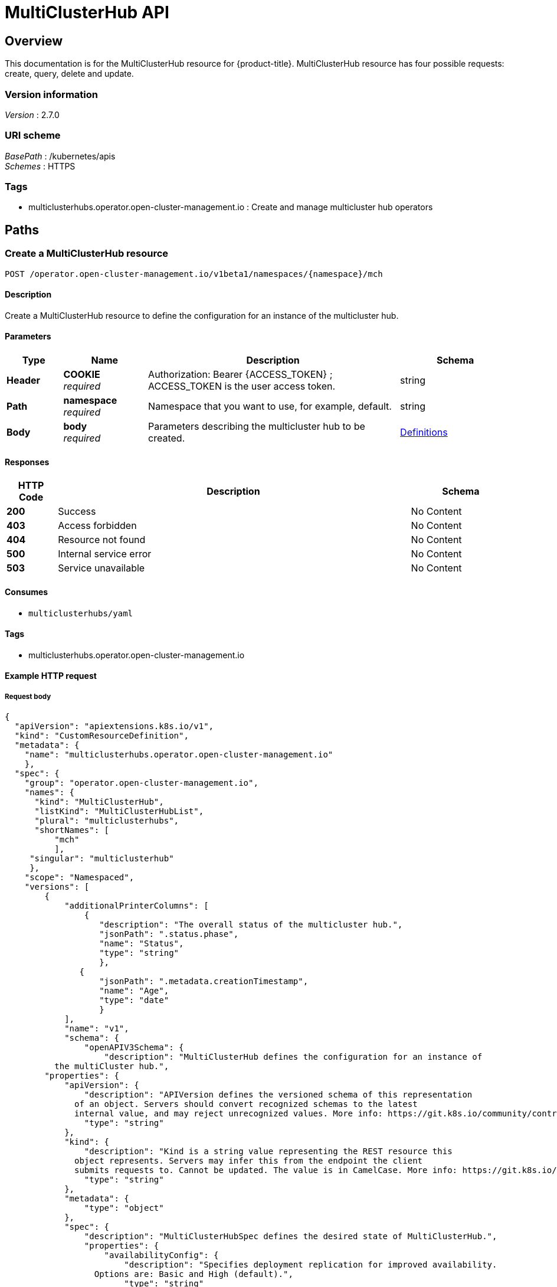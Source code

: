 [#multicluster-hub-api]
= MultiClusterHub API


[[_rhacm-docs_apis_mch_jsonoverview]]
== Overview
This documentation is for the MultiClusterHub resource for {product-title}. MultiClusterHub resource has four possible requests: create, query, delete and update.


=== Version information
[%hardbreaks]
__Version__ : 2.7.0


=== URI scheme
[%hardbreaks]
__BasePath__ : /kubernetes/apis
__Schemes__ : HTTPS


=== Tags

* multiclusterhubs.operator.open-cluster-management.io : Create and manage multicluster hub operators


[[_rhacm-docs_apis_mch_jsonpaths]]
== Paths

[[_rhacm-docs_apis_mch_jsoncreatemch]]
=== Create a MultiClusterHub resource
....
POST /operator.open-cluster-management.io/v1beta1/namespaces/{namespace}/mch
....


==== Description
Create a MultiClusterHub resource to define the configuration for an instance of the multicluster hub.


==== Parameters

[options="header", cols=".^2a,.^3a,.^9a,.^4a"]
|===
|Type|Name|Description|Schema
|*Header*|*COOKIE* +
__required__|Authorization: Bearer {ACCESS_TOKEN} ; ACCESS_TOKEN is the user access token.|string
|*Path*|*namespace* +
__required__|Namespace that you want to use, for example, default.|string
|*Body*|*body* +
__required__|Parameters describing the multicluster hub to be created.|<<_rhacm-docs_apis_mch_jsondefinitions,Definitions>>
|===


==== Responses

[options="header", cols=".^2a,.^14a,.^4a"]
|===
|HTTP Code|Description|Schema
|*200*|Success|No Content
|*403*|Access forbidden|No Content
|*404*|Resource not found|No Content
|*500*|Internal service error|No Content
|*503*|Service unavailable|No Content
|===


==== Consumes

* `multiclusterhubs/yaml`


==== Tags

* multiclusterhubs.operator.open-cluster-management.io


==== Example HTTP request

===== Request body

[source,json]
----
{
  "apiVersion": "apiextensions.k8s.io/v1",
  "kind": "CustomResourceDefinition",
  "metadata": {
    "name": "multiclusterhubs.operator.open-cluster-management.io"
    },
  "spec": {
    "group": "operator.open-cluster-management.io",
    "names": {
      "kind": "MultiClusterHub",
      "listKind": "MultiClusterHubList",
      "plural": "multiclusterhubs",
      "shortNames": [
          "mch"
	  ],
     "singular": "multiclusterhub"
     },
    "scope": "Namespaced",
    "versions": [
        {
	    "additionalPrinterColumns": [
                {
		   "description": "The overall status of the multicluster hub.",
                   "jsonPath": ".status.phase",
                   "name": "Status",
                   "type": "string"
		   },
               {
	           "jsonPath": ".metadata.creationTimestamp",
                   "name": "Age",
                   "type": "date"
		   }
            ],
            "name": "v1",
            "schema": {
                "openAPIV3Schema": {
                    "description": "MultiClusterHub defines the configuration for an instance of
          the multiCluster hub.",
        "properties": {
            "apiVersion": {
                "description": "APIVersion defines the versioned schema of this representation
              of an object. Servers should convert recognized schemas to the latest
              internal value, and may reject unrecognized values. More info: https://git.k8s.io/community/contributors/devel/sig-architecture/api-conventions.md#resources",
                "type": "string"
            },
            "kind": {
                "description": "Kind is a string value representing the REST resource this
              object represents. Servers may infer this from the endpoint the client
              submits requests to. Cannot be updated. The value is in CamelCase. More info: https://git.k8s.io/community/contributors/devel/sig-architecture/api-conventions.md#types-kinds",
                "type": "string"
            },
            "metadata": {
                "type": "object"
            },
            "spec": {
                "description": "MultiClusterHubSpec defines the desired state of MultiClusterHub.",
                "properties": {
                    "availabilityConfig": {
                        "description": "Specifies deployment replication for improved availability.
                  Options are: Basic and High (default).",
                        "type": "string"
                },
                "customCAConfigmap": {
                    "description": "Provide the customized OpenShift default ingress CA certificate
                  to {product-title-short}.",
                  }
                    "type": "string"
                },
        "disableHubSelfManagement": {
                    "description": "Disable automatic import of the hub cluster as a managed
                  cluster.",
                    "type": "boolean"
                },
        "disableUpdateClusterImageSets": {
                    "description": "Disable automatic update of ClusterImageSets.",
                    "type": "boolean"
                },
                "hive": {
                    "description": "(Deprecated) Overrides for the default HiveConfig specification.",
                    "properties": {
        "additionalCertificateAuthorities": {
        "description": "(Deprecated) AdditionalCertificateAuthorities is
                      a list of references to secrets in the 'hive' namespace that
                      contain an additional Certificate Authority to use when communicating
                      with target clusters. These certificate authorities are
                      used in addition to any self-signed CA generated by each cluster
                      on installation.",
                           "items": {
                    "description": "LocalObjectReference contains the information
                        to let you locate the referenced object inside the same namespace.",
                    "properties": {
                    "name": {
                        "description": "Name of the referent. More info: https://kubernetes.io/docs/concepts/overview/working-with-objects/names/#names",
                        "type": "string"
                     }
		             },
                    "type": "object"
                      },
                           "type": "array"
                    },
                       "backup": {
                    "description": "(Deprecated) Backup specifies configuration for backup
                      integration. If absent, backup integration is disabled.",
                    "properties": {
                    "minBackupPeriodSeconds": {
                    "description": "(Deprecated) MinBackupPeriodSeconds specifies
                          that a minimum of MinBackupPeriodSeconds occurs in between
                          each backup. This is used to rate limit backups. This potentially
                          batches together multiple changes into one backup. No backups
                          are lost for changes that happen during the interval
                          that is queued up, and results in a backup once
                          the interval has been completed.",
                    "type": "integer"
                        },
                    "velero": {
                    "description": "(Deprecated) Velero specifies configuration for the Velero backup integration.",
		    "properties": {
			"enabled": {
			    "description": "(Deprecated) Enabled dictates if the Velero backup integration is enabled. If not specified, the default is disabled.",
			    "type": "boolean"
			}
		   },
		    "type": "object"
				        }
				  },
				        "type": "object"
				     },
		    "externalDNS": {
		    "description": "(Deprecated) ExternalDNS specifies configuration for external-dns if it is to be deployed by Hive. If absent, external-dns is not deployed.",
		    "properties": {
		    "aws": {
		    "description": "(Deprecated) AWS contains AWS-specific settings for external DNS.",
		    "properties": {
		        "credentials": {
			    "description": "(Deprecated) Credentials reference a secret that is used to authenticate with AWS Route53. It needs permission to manage entries in each of the managed domains for this cluster. Secret should have AWS keys named 'aws_access_key_id' and 'aws_secret_access_key'.",
			    "properties": {
				"name": {
																		            "description": "Name of the referent. More info: https://kubernetes.io/docs/concepts/overview/working-with-objects/names/#names",
																		                             "type": "string"
						    }
					},
			    "type": "object"
			}
		},
		   "type": "object"
					},
		   "gcp": {
		   "description": "(Deprecated) GCP contains Google Cloud Platform specific settings for external DNS.",
		   "properties": {
		       "credentials": {
			   "description": "(Deprecated) Credentials reference a secret that is used to authenticate with GCP DNS. It needs permission to manage entries in each of the managed domains for this cluster. Secret should have a key names 'osServiceAccount.json'. The credentials must specify the project to use.",
			   "properties": {
			       "name": {
		   "description": "Name of the referent. More info: https://kubernetes.io/docs/concepts/overview/working-with-objects/names/#names",
				   "type": "string"
							}
						},
			   "type": "object"
			}
		},
		"type": "object"
					}
				},
				      "type": "object"
					},
		"failedProvisionConfig": {
		"description": "(Deprecated) FailedProvisionConfig is used to configure settings related to handling provision failures.",
		"properties": {
		"skipGatherLogs": {
		"description": "(Deprecated) SkipGatherLogs disables functionality that attempts to gather full logs from the cluster if an installation fails for any reason. The logs are stored in a persistent volume for up to seven days.",
	        "type": "boolean"
				   }
				},
				  "type": "object"
				  },
		"globalPullSecret": {
		"description": "(Deprecated) GlobalPullSecret is used to specify a pull secret that is used globally by all of the cluster deployments. For each cluster deployment, the contents of GlobalPullSecret are merged with the specific pull secret for a cluster deployment(if specified), with precedence given to the contents of the pull secret for the cluster deployment.",
		"properties": {
		"name": {
		"description": "Name of the referent. More info: https://kubernetes.io/docs/concepts/overview/working-with-objects/names/#names",
		"type": "string"
			                }
				},
				  "type": "object"
							},
		"maintenanceMode": {
	        "description": "(Deprecated) MaintenanceMode can be set to true to disable the Hive controllers in situations where you need to ensure nothing is running that adds or act upon finalizers on Hive types. This should rarely be needed. Sets replicas to zero for the 'hive-controllers' deployment to accomplish this.",
				  "type": "boolean"
							}
						},
			  "required": [
				         "failedProvisionConfig"
						     ],
			  "type": "object"
						 },
		"imagePullSecret": {
		    "description": "Override pull secret for accessing MultiClusterHub operand and endpoint images.",
		    "type": "string"
					},
		"ingress": {
		    "description": "Configuration options for ingress management.",
		    "properties": {
			"sslCiphers": {
	"description": "List of SSL ciphers enabled for management ingress. Defaults to full list of supported ciphers.",
			    "items": {
		    "type": "string"
					},
			    "type": "array"
						}
					},
			       "type": "object"
						},
			   "nodeSelector": {
		   "additionalProperties": {
				   "type": "string"
						},
			       "description": "Set the node selectors..",
			       "type": "object"
			},
			   "overrides": {
			       "description": "Developer overrides.",
			       "properties": {
		   "imagePullPolicy": {
		   "description": "Pull policy of the multicluster hub images.",
			               "type": "string"
							}
						},
			      "type": "object"
									},
		   "separateCertificateManagement": {
				     "description": "(Deprecated) Install cert-manager into its own namespace.",
				     "type": "boolean"
						    }
					   },
			   "type": "object"
		       },
		       "status": {
			 "description": "MulticlusterHubStatus defines the observed state of MultiClusterHub.",
			 "properties": {
			     "components": {
		      "additionalProperties": {
		      "description": "StatusCondition contains condition information.",
				      "properties": {
		      "lastTransitionTime": {
		      "description": "LastTransitionTime is the last time the condition changed from one status to another.",
		      "format": "date-time",
		      "type": "string"
					},
		      "message": {
		      "description": "Message is a human-readable message indicating\ndetails about the last status change.",
		      "type": "string"
						},
				          "reason": {
		      "description": "Reason is a (brief) reason for the last status change of the condition.",
		      "type": "string"
						},
					  "status": {
		      "description": "Status is the status of the condition. One of True, False, Unknown.",
		      "type": "string"
					},
					  "type": {
		      "description": "Type is the type of the cluster condition.",
		      "type": "string"
					}
				},
				     "type": "object"
						      },
				  "description": "Components []ComponentCondition `json:\"manifests,omitempty\"`",
				  "type": "object"
							},
			      "conditions": {
				  "description": "Conditions contain the different condition statuses for the MultiClusterHub.",
				  "items": {
		      "description": "StatusCondition contains condition information.",
				      "properties": {
		      "lastTransitionTime": {
		      "description": "LastTransitionTime is the last time the condition changed from one status to another.",
		      "format": "date-time",
		      "type": "string"
					},
		      "lastUpdateTime": {
		      "description": "The last time this condition was updated.",
		      "format": "date-time",
		      "type": "string"
					},
		      "message": {
		      "description": "Message is a human-readable message indicating details about the last status change.",
		      "type": "string"
						},
				          "reason": {
		      "description": "Reason is a (brief) reason for the last status change of the condition.",
		      "type": "string"
					},
					  "status": {
		      "description": "Status is the status of the condition. One of True, False, Unknown.",
		      "type": "string"
						},
					  "type": {
		      "description": "Type is the type of the cluster condition.",
		      "type": "string"
					}
				},
				     "type": "object"
						      },
				 "type": "array"
					},
			     "currentVersion": {
				 "description": "CurrentVersion indicates the current version..",
				 "type": "string"
						},
			     "desiredVersion": {
				 "description": "DesiredVersion indicates the desired version.",
				 "type": "string"
						 },
			     "phase": {
				 "description": "Represents the running phase of the MultiClusterHub",
				 "type": "string"
							}
						},
	                 "type": "object"
					   }
				   },
                "type": "object"
			        }
		         },
        "served": true,
        "storage": true,
        "subresources": {
	    "status": {}
	    }
	}
    ]
  }
}
----


[[_rhacm-docs_apis_mch_jsonqueryoperator]]
=== Query all MultiClusterHubs
....
GET /operator.open-cluster-management.io/v1beta1/namespaces/{namespace}/operator
....


==== Description
Query your multicluster hub operator for more details.


==== Parameters

[options="header", cols=".^2a,.^3a,.^9a,.^4a"]
|===
|Type|Name|Description|Schema
|*Header*|*COOKIE* +
__required__|Authorization: Bearer {ACCESS_TOKEN} ; ACCESS_TOKEN is the user access token.|string
|*Path*|*namespace* +
__required__|Namespace that you want to use, for example, default.|string
|===


==== Responses

[options="header", cols=".^2a,.^14a,.^4a"]
|===
|HTTP Code|Description|Schema
|*200*|Success|No Content
|*403*|Access forbidden|No Content
|*404*|Resource not found|No Content
|*500*|Internal service error|No Content
|*503*|Service unavailable|No Content
|===


==== Consumes

* `operator/yaml`


==== Tags

* multiclusterhubs.operator.open-cluster-management.io


[[_rhacm-docs_apis_mch_jsonquery_mch_operator]]
=== Query a MultiClusterHub operator
....
GET /operator.open-cluster-management.io/v1beta1/namespaces/{namespace}/operator/{multiclusterhub_name}
....


==== Description
Query a single multicluster hub operator for more details.


==== Parameters

[options="header", cols=".^2a,.^3a,.^9a,.^4a"]
|===
|Type|Name|Description|Schema
|*Header*|*COOKIE* +
__required__|Authorization: Bearer {ACCESS_TOKEN} ; ACCESS_TOKEN is the user access token.|string
|*Path*|*application_name* +
__required__|Name of the application that you wan to query.|string
|*Path*|*namespace* +
__required__|Namespace that you want to use, for example, default.|string
|===


==== Responses

[options="header", cols=".^2a,.^14a,.^4a"]
|===
|HTTP Code|Description|Schema
|*200*|Success|No Content
|*403*|Access forbidden|No Content
|*404*|Resource not found|No Content
|*500*|Internal service error|No Content
|*503*|Service unavailable|No Content
|===


==== Tags

* multiclusterhubs.operator.open-cluster-management.io


[[_rhacm-docs_apis_mch_jsondeleteoperator]]
=== Delete a MultiClusterHub operator
....
DELETE /operator.open-cluster-management.io/v1beta1/namespaces/{namespace}/operator/{multiclusterhub_name}
....


==== Parameters

[options="header", cols=".^2a,.^3a,.^9a,.^4a"]
|===
|Type|Name|Description|Schema
|*Header*|*COOKIE* +
__required__|Authorization: Bearer {ACCESS_TOKEN} ; ACCESS_TOKEN is the user access token.|string
|*Path*|*application_name* +
__required__|Name of the multicluster hub operator that you want to delete.|string
|*Path*|*namespace* +
__required__|Namespace that you want to use, for example, default.|string
|===


==== Responses

[options="header", cols=".^2a,.^14a,.^4a"]
|===
|HTTP Code|Description|Schema
|*200*|Success|No Content
|*403*|Access forbidden|No Content
|*404*|Resource not found|No Content
|*500*|Internal service error|No Content
|*503*|Service unavailable|No Content
|===


==== Tags

* multiclusterhubs.operator.open-cluster-management.io




[[_rhacm-docs_apis_mch_jsondefinitions]]
== Definitions

[[_rhacm-docs_apis_mch_json_parameters]]
=== Multicluster hub operator

[options="header", cols=".^2a,.^3a,.^4a"]
|===
|Name|Description|Schema
|*apiVersion* +
__required__| The versioned schema of the MultiClusterHub. |string
|*kind* +
__required__|String value that represents the REST resource. |string
|*metadata* +
__required__|Describes rules that define the resource.|object
|*spec* +
__required__|The resource specification. | <<_rhacm-docs_apis_mch_jsonoperator_spec,spec>>
|===


[[_rhacm-docs_apis_mch_jsonoperator_spec]]
*spec*

[options="header", cols=".^2a,.^3a,.^4a"]
|===
|*availabilityConfig* +
__optional__|Specifies deployment replication for improved availability. The default value is `High`. |string
|*customCAConfigmap* +
__optional__|Provide the customized OpenShift default ingress CA certificate to {product-title-short}. |string
|*disableHubSelfManagement* +
__optional__|Disable automatic import of the hub cluster as a managed cluster. |boolean
|*disableUpdateClusterImageSets* +
__optional__|Disable automatic update of ClusterImageSets. |boolean
|*hive* +
__optional__|(Deprecated) An object that overrides for the default HiveConfig specification. |<<_rhacm-docs_apis_mch_jsonoperator_hive,hive>>
|*imagePullSecret* +
__optional__| Overrides pull secret for accessing MultiClusterHub operand and endpoint images. |string
|*ingress* +
__optional__| Configuration options for ingress management. |<<_rhacm-docs_apis_mch_jsonoperator_ingress,ingress>>
|*nodeSelector* +
__optional__|Set the node selectors. |string
|*separateCertificateManagement* +
__optional__| (Deprecated) Install `cert-manager` into its own namespace. |boolean
|===

// deprecated items remain for 3 major releases 
[[_rhacm-docs_apis_mch_jsonoperator_hive]]
*hive*

[options="header", cols=".^2a,.^3a,.^4a"]
|===
|*additionalCertificateAuthorities* +
__optional__|(Deprecated) A list of references to secrets in the `hive` namespace that contain an additional Certificate Authority to use when communicating with target clusters. These certificate authorities are used in addition to any self-signed CA generated by each cluster on installation. |object
|*backup* +
__optional__|(Deprecated) Specifies the configuration for backup integration. If absent, backup integration is disabled. |<<_rhacm-docs_apis_mch_jsonoperator_backup,backup>>
|*externalDNS* +
__optional__| (Deprecated) Specifies configuration for `external-dns` if it is to be deployed by Hive. If absent, `external-dns` is not be deployed. |object
|*failedProvisionConfig* +
__required__| (Deprecated) Used to configure settings related to handling provision failures. |<<_rhacm-docs_apis_mch_jsonoperator_failedProvision,failedProvisionConfig>>
|*globalPullSecret* +
__optional__| (Deprecated) Used to specify a pull secret that is used globally by all of the cluster deployments. For each cluster deployment, the contents of `globalPullSecret` are merged with the specific pull secret for a cluster deployment (if specified), with precedence given to the contents of the pull secret for the cluster deployment. |object
|*maintenanceMode* +
__optional__| (Deprecated) Can be set to true to disable the hive controllers in situations where you need to ensure nothing is running that adds or acts upon finalizers on Hive types. This should rarely be needed. Sets replicas to `0` for the `hive-controllers` deployment to accomplish this.| boolean
|===

[[_rhacm-docs_apis_mch_jsonoperator_ingress]]
*ingress*

[options="header", cols=".^2a,.^3a,.^4a"]
|===
|*sslCiphers* +
__optional__| List of SSL ciphers enabled for management ingress. Defaults to full list of supported ciphers. |string
|===


[[_rhacm-docs_apis_mch_jsonoperator_backup]]
*backup*

[options="header", cols=".^2a,.^3a,.^4a"]
|===
|*minBackupPeriodSeconds* +
__optional__| (Deprecated) Specifies that a minimum of `MinBackupPeriodSeconds` occurs in between each backup. This is used to rate limit backups. This potentially batches together multiple changes into one backup. No backups are lost as changes happen during this interval are queued up and result in a backup happening once the interval has been completed. |integer
|*velero* + 
__optional__| (Deprecated) Velero specifies configuration for the Velero backup integration.|object
|===


[[_rhacm-docs_apis_mch_jsonoperator_failedProvision]]
*failedProvisionConfig*

[options="header", cols=".^2a,.^3a,.^4a"]
|===
|*skipGatherLogs* +
__optional__| (Deprecated) Disables functionality that attempts to gather full logs from the cluster if an installation fails for any reason. The logs are stored in a persistent volume for up to seven days. |boolean
|===


[[_rhacm-docs_apis_mch_jsonoperator_status]]
*status*

[options="header", cols=".^2a,.^3a,.^4a"]
|===
|*components* +
__optional__|The components of the status configuration. |object
|*conditions* +
__optional__|Contains the different conditions for the multicluster hub. | <<_rhacm-docs_apis_mch_jsonoperator_conditions,conditions>>
|*desiredVersion* +
__optional__| Indicates the desired version. |string
|*phase* +
__optional__| Represents the active phase of the MultiClusterHub resource. The values that are used for this parameter are: `Pending`, `Running`, `Installing`, `Updating`, `Uninstalling` |string
|===

[[_rhacm-docs_apis_mch_jsonoperator_conditions]]
*conditions*

[options="header", cols=".^2a,.^3a,.^4a"]
|===
|*lastTransitionTime* +
__optional__| The last time the condition changed from one status to another. |string
|*lastUpdateTime* +
__optional__|The last time this condition was updated.|string
|*message* +
__required__|Message is a human-readable message indicating details about the last status change.|string
|*reason* +
__required__|A brief reason for why the condition status changed.|string
|*status* +
__required__|The status of the condition.|string
|*type* +
__required__|The type of the cluster condition.|string
|===

[[_rhacm-docs_apis_mch_jsonoperator_statusconditions]]
*StatusConditions*

[options="header", cols=".^2a,.^3a,.^4a"]
|===
|*kind* +
__required__| The resource `kind` that represents this status.|string
|*available* +
__required__|Indicates whether this component is properly running.|boolean
|*lastTransitionTime* +
__optional__| The last time the condition changed from one status to another. |metav1.time
|*lastUpdateTime* +
__optional__|The last time this condition was updated.|metav1.time
|*message* +
__required__|Message is a human-readable message indicating details about the last status change.|string
|*reason* +
__optional__|A brief reason for why the condition status changed.|string
|*status* +
__optional__|The status of the condition.|string
|*type* +
__optional__|The type of the cluster condition.|string
|===
